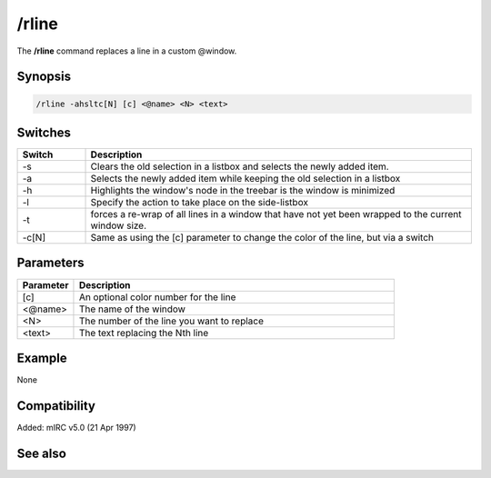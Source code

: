 /rline
======

The **/rline** command replaces a line in a custom @window.

Synopsis
--------

.. code:: text

    /rline -ahsltc[N] [c] <@name> <N> <text>

Switches
--------

.. list-table::
    :widths: 15 85
    :header-rows: 1

    * - Switch
      - Description
    * - -s
      - Clears the old selection in a listbox and selects the newly added item.
    * - -a
      - Selects the newly added item while keeping the old selection in a listbox
    * - -h
      - Highlights the window's node in the treebar is the window is minimized
    * - -l
      - Specify the action to take place on the side-listbox
    * - -t
      - forces a re-wrap of all lines in a window that have not yet been wrapped to the current window size.
    * - -c[N]
      - Same as using the [c] parameter to change the color of the line, but via a switch

Parameters
----------

.. list-table::
    :widths: 15 85
    :header-rows: 1

    * - Parameter
      - Description
    * - [c]
      - An optional color number for the line
    * - <@name>
      - The name of the window
    * - <N>
      - The number of the line you want to replace
    * - <text>
      - The text replacing the Nth line

Example
-------

None

Compatibility
-------------

Added: mIRC v5.0 (21 Apr 1997)

See also
--------

.. hlist::
    :columns: 4

    * :doc: `/aline </commands/aline>`
    * :doc: `/iline </commands/iline>`
    * :doc: `/dline </commands/dline>`
    * :doc: `/cline </commands/cline>`
    * :doc: `/sline </commands/sline>`
    * :doc: `$line </identifiers/$line>`
    * :doc: `$fline </identifiers/$fline>`
    * :doc: `$sline </identifiers/$sline>`
    * :doc: `$window </identifiers/$window>`

